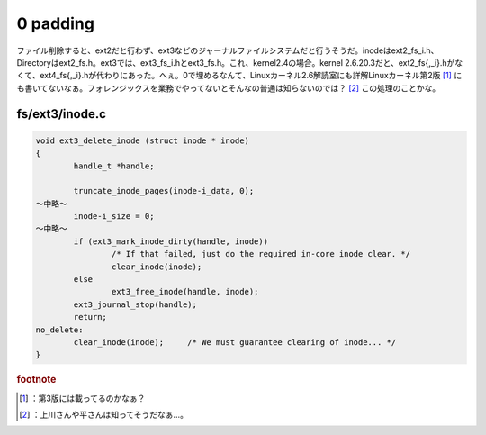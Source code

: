 ﻿0 padding
##################


ファイル削除すると、ext2だと行わず、ext3などのジャーナルファイルシステムだと行うそうだ。inodeはext2_fs_i.h、Directoryはext2_fs.h。ext3では、ext3_fs_i.hとext3_fs.h。これ、kernel2.4の場合。kernel 2.6.20.3だと、ext2_fs{,_i}.hがなくて、ext4_fs{,_i}.hが代わりにあった。へぇ。0で埋めるなんて、Linuxカーネル2.6解読室にも詳解Linuxカーネル第2版 [#]_ にも書いてないなぁ。フォレンジックスを業務でやってないとそんなの普通は知らないのでは？ [#]_ 
この処理のことかな。

fs/ext3/inode.c
**************************



.. code-block:: none

   void ext3_delete_inode (struct inode * inode)
   {
           handle_t *handle;
   
           truncate_inode_pages(inode-i_data, 0);
   ～中略～
           inode-i_size = 0;
   ～中略～
           if (ext3_mark_inode_dirty(handle, inode))
                   /* If that failed, just do the required in-core inode clear. */
                   clear_inode(inode);
           else
                   ext3_free_inode(handle, inode);
           ext3_journal_stop(handle);
           return;
   no_delete:
           clear_inode(inode);     /* We must guarantee clearing of inode... */
   }






.. rubric:: footnote

.. [#] ：第3版には載ってるのかなぁ？
.. [#] ：上川さんや平さんは知ってそうだなぁ…。



.. author:: mkouhei
.. categories:: Unix/Linux, 
.. tags::


